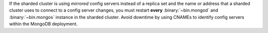 If the sharded cluster is using *mirrored* config servers instead of a
replica set and the name or address that a sharded cluster uses to
connect to a config server changes, you must restart **every**
:binary:`~bin.mongod` and :binary:`~bin.mongos` instance in the sharded cluster.
Avoid downtime by using CNAMEs to identify config servers within the
MongoDB deployment.
